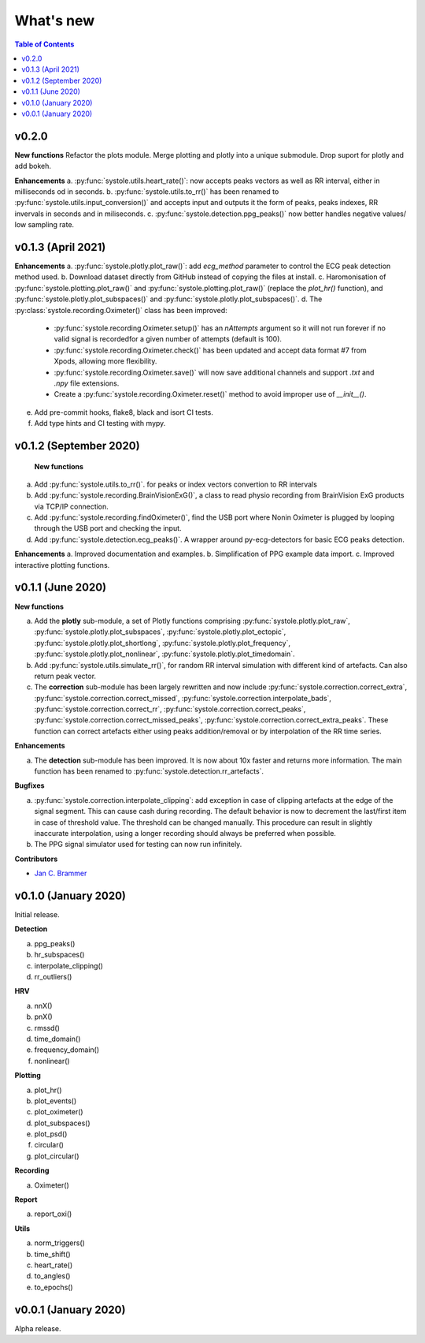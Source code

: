 .. _Changelog:

What's new
##########

.. contents:: Table of Contents
   :depth: 2

v0.2.0
------

**New functions**
Refactor the plots module. Merge plotting and plotly into a unique submodule. Drop suport for plotly and add bokeh.

**Enhancements**
a. :py:func:`systole.utils.heart_rate()`: now accepts peaks vectors as well as RR interval, either in milliseconds od in seconds.
b. :py:func:`systole.utils.to_rr()` has been renamed to :py:func:`systole.utils.input_conversion()` and accepts input and outputs it the form of peaks, peaks indexes, RR invervals in seconds and in miliseconds.
c. :py:func:`systole.detection.ppg_peaks()` now better handles negative values/ low sampling rate.

v0.1.3 (April 2021)
-------------------

**Enhancements**
a. :py:func:`systole.plotly.plot_raw()`: add `ecg_method` parameter to control the ECG peak detection method used.
b. Download dataset directly from GitHub instead of copying the files at install.
c. Haromonisation of :py:func:`systole.plotting.plot_raw()` and :py:func:`systole.plotting.plot_raw()` (replace the `plot_hr()` function), and :py:func:`systole.plotly.plot_subspaces()` and :py:func:`systole.plotly.plot_subspaces()`.
d. The :py:class:`systole.recording.Oximeter()` class has been improved:
   - :py:func:`systole.recording.Oximeter.setup()` has an `nAttempts` argument so it will not run forever if no valid signal is recordedfor a given number of attempts (default is 100).
   - :py:func:`systole.recording.Oximeter.check()` has been updated and accept data format #7 from Xpods, allowing more flexibility.
   - :py:func:`systole.recording.Oximeter.save()` will now save additional channels and support `.txt` and `.npy` file extensions.
   - Create a :py:func:`systole.recording.Oximeter.reset()` method to avoid improper use of `__init__()`.
e. Add pre-commit hooks, flake8, black and isort CI tests.
f. Add type hints and CI testing with mypy.

v0.1.2 (September 2020)
-----------------------

 **New functions**

a. Add :py:func:`systole.utils.to_rr()`. for peaks or index vectors convertion to RR intervals
b. Add :py:func:`systole.recording.BrainVisionExG()`, a class to read physio recording from BrainVision ExG products via TCP/IP connection.
c. Add :py:func:`systole.recording.findOximeter()`, find the USB port where Nonin Oximeter is plugged by looping through the USB port and checking the input.
d. Add :py:func:`systole.detection.ecg_peaks()`. A wrapper around py-ecg-detectors for basic ECG peaks detection.

**Enhancements**
a. Improved documentation and examples.
b. Simplification of PPG example data import.
c. Improved interactive plotting functions.


v0.1.1 (June 2020)
------------------

**New functions**

a. Add the **plotly** sub-module, a set of Plotly functions comprising :py:func:`systole.plotly.plot_raw`, :py:func:`systole.plotly.plot_subspaces`, :py:func:`systole.plotly.plot_ectopic`, :py:func:`systole.plotly.plot_shortlong`, :py:func:`systole.plotly.plot_frequency`, :py:func:`systole.plotly.plot_nonlinear`, :py:func:`systole.plotly.plot_timedomain`.
b. Add :py:func:`systole.utils.simulate_rr()`, for random RR interval simulation with different kind of artefacts. Can also return peak vector.
c. The **correction** sub-module has been largely rewritten and now include :py:func:`systole.correction.correct_extra`, :py:func:`systole.correction.correct_missed`, :py:func:`systole.correction.interpolate_bads`, :py:func:`systole.correction.correct_rr`, :py:func:`systole.correction.correct_peaks`, :py:func:`systole.correction.correct_missed_peaks`, :py:func:`systole.correction.correct_extra_peaks`. These function can correct artefacts either using peaks addition/removal or by interpolation of the RR time series.

**Enhancements**

a. The **detection** sub-module has been improved. It is now about 10x faster and returns more information. The main function has been renamed to :py:func:`systole.detection.rr_artefacts`.

**Bugfixes**

a. :py:func:`systole.correction.interpolate_clipping`: add exception in case of clipping artefacts at the edge of the signal segment. This can cause cash during recording. The default behavior is now to decrement the last/first item in case of threshold value. The threshold can be changed manually. This procedure can result in slightly inaccurate interpolation, using a longer recording should always be preferred when possible.
b. The PPG signal simulator used for testing can now run infinitely.

**Contributors**

* `Jan C. Brammer <jan.c.brammer@gmail.com>`_


v0.1.0 (January 2020)
---------------------

Initial release.

**Detection**

a. ppg_peaks()
b. hr_subspaces()
c. interpolate_clipping()
d. rr_outliers()


**HRV**

a. nnX()
b. pnX()
c. rmssd()
d. time_domain()
e. frequency_domain()
f. nonlinear()


**Plotting**

a. plot_hr()
b. plot_events()
c. plot_oximeter()
d. plot_subspaces()
e. plot_psd()
f. circular()
g. plot_circular()


**Recording**

a. Oximeter()


**Report**

a. report_oxi()


**Utils**

a. norm_triggers()
b. time_shift()
c. heart_rate()
d. to_angles()
e. to_epochs()

v0.0.1 (January 2020)
---------------------

Alpha release.
